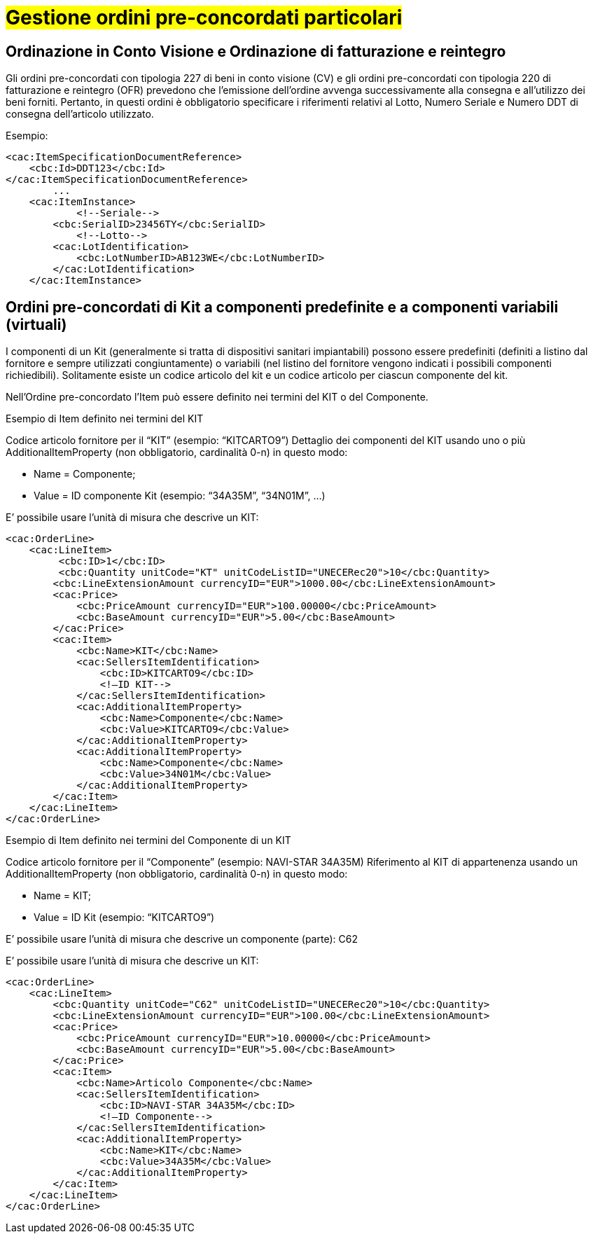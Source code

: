 [[Gestione-ordini-particolari]]
= #Gestione ordini pre-concordati particolari#


:leveloffset: +1

[[titolo]]
= Ordinazione in Conto Visione e Ordinazione di fatturazione e reintegro

Gli ordini pre-concordati con tipologia 227 di beni in conto visione (CV) e gli ordini pre-concordati  con tipologia 220 di fatturazione e reintegro (OFR) prevedono che l’emissione dell’ordine avvenga successivamente alla consegna e all’utilizzo dei beni forniti. Pertanto, in questi ordini è obbligatorio specificare i riferimenti relativi al Lotto, Numero Seriale e Numero DDT di consegna dell’articolo utilizzato.

Esempio:

[source, xml, indent=0]
----
<cac:ItemSpecificationDocumentReference>
    <cbc:Id>DDT123</cbc:Id>
</cac:ItemSpecificationDocumentReference>
        ...
    <cac:ItemInstance>
            <!--Seriale-->
        <cbc:SerialID>23456TY</cbc:SerialID>
            <!--Lotto-->
        <cac:LotIdentification>
            <cbc:LotNumberID>AB123WE</cbc:LotNumberID>
        </cac:LotIdentification>
    </cac:ItemInstance>
----
    
:leveloffset: -1



:leveloffset: +1

[[titolo]]
= Ordini pre-concordati di Kit a componenti predefinite e a componenti variabili (virtuali)

I componenti di un Kit (generalmente si tratta di dispositivi sanitari impiantabili) possono essere predefiniti (definiti a listino dal fornitore e sempre utilizzati congiuntamente) o variabili (nel listino del fornitore vengono indicati i possibili componenti richiedibili). Solitamente esiste un codice articolo del kit e un codice articolo per ciascun componente del kit.

Nell’Ordine pre-concordato l’Item può essere definito nei termini del KIT o del Componente.

[red]#Esempio di Item definito nei termini del KIT#

Codice articolo fornitore per il “KIT” (esempio: “KITCARTO9”) Dettaglio dei componenti del KIT usando uno o più AdditionalItemProperty (non obbligatorio, cardinalità 0-n) in questo modo:

* Name = Componente;

* Value = ID componente Kit (esempio: “34A35M”, “34N01M”, …)

E’ possibile usare l’unità di misura che descrive un KIT:
[source, xml, indent=0]
----
<cac:OrderLine>
    <cac:LineItem>
         <cbc:ID>1</cbc:ID>
         <cbc:Quantity unitCode="KT" unitCodeListID="UNECERec20">10</cbc:Quantity>
        <cbc:LineExtensionAmount currencyID="EUR">1000.00</cbc:LineExtensionAmount>
        <cac:Price>
            <cbc:PriceAmount currencyID="EUR">100.00000</cbc:PriceAmount>
            <cbc:BaseAmount currencyID="EUR">5.00</cbc:BaseAmount>
        </cac:Price>
        <cac:Item>
            <cbc:Name>KIT</cbc:Name>
            <cac:SellersItemIdentification>
                <cbc:ID>KITCARTO9</cbc:ID>
                <!—ID KIT-->
            </cac:SellersItemIdentification>
            <cac:AdditionalItemProperty>
                <cbc:Name>Componente</cbc:Name>
                <cbc:Value>KITCARTO9</cbc:Value>
            </cac:AdditionalItemProperty>
            <cac:AdditionalItemProperty>
                <cbc:Name>Componente</cbc:Name>
                <cbc:Value>34N01M</cbc:Value>
            </cac:AdditionalItemProperty>
        </cac:Item>
    </cac:LineItem>
</cac:OrderLine>
----

[red]#Esempio di Item definito nei termini del Componente di un KIT#

Codice articolo fornitore per il “Componente” (esempio: NAVI-STAR 34A35M) Riferimento al KIT di appartenenza usando un AdditionalItemProperty (non obbligatorio, cardinalità 0-n) in questo modo:

* Name = KIT;

* Value = ID Kit (esempio: “KITCARTO9”)

E’ possibile usare l’unità di misura che descrive un componente (parte): C62

E’ possibile usare l’unità di misura che descrive un KIT:
[source, xml, indent=0]
----
<cac:OrderLine>
    <cac:LineItem>
        <cbc:Quantity unitCode="C62" unitCodeListID="UNECERec20">10</cbc:Quantity>
        <cbc:LineExtensionAmount currencyID="EUR">100.00</cbc:LineExtensionAmount>
        <cac:Price>
            <cbc:PriceAmount currencyID="EUR">10.00000</cbc:PriceAmount>
            <cbc:BaseAmount currencyID="EUR">5.00</cbc:BaseAmount>
        </cac:Price>
        <cac:Item>
            <cbc:Name>Articolo Componente</cbc:Name>
            <cac:SellersItemIdentification>
                <cbc:ID>NAVI-STAR 34A35M</cbc:ID>
                <!—ID Componente-->
            </cac:SellersItemIdentification>
            <cac:AdditionalItemProperty>
                <cbc:Name>KIT</cbc:Name>
                <cbc:Value>34A35M</cbc:Value>
            </cac:AdditionalItemProperty>
        </cac:Item>
    </cac:LineItem>
</cac:OrderLine>
----

:leveloffset: -1

